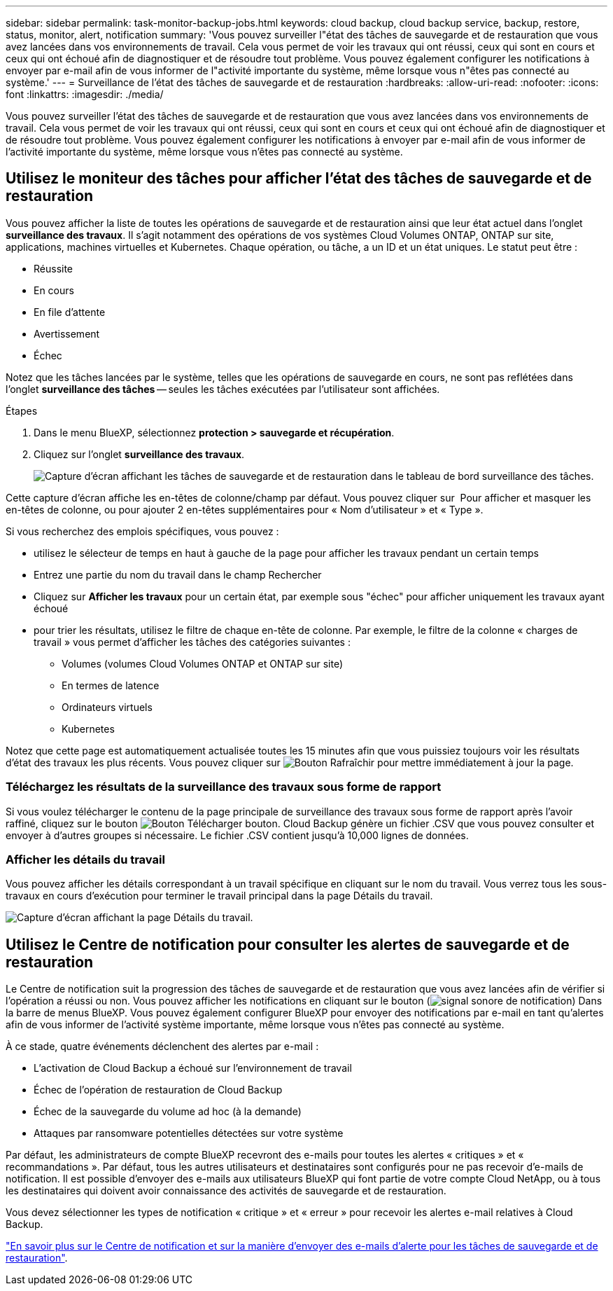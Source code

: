 ---
sidebar: sidebar 
permalink: task-monitor-backup-jobs.html 
keywords: cloud backup, cloud backup service, backup, restore, status, monitor, alert, notification 
summary: 'Vous pouvez surveiller l"état des tâches de sauvegarde et de restauration que vous avez lancées dans vos environnements de travail. Cela vous permet de voir les travaux qui ont réussi, ceux qui sont en cours et ceux qui ont échoué afin de diagnostiquer et de résoudre tout problème. Vous pouvez également configurer les notifications à envoyer par e-mail afin de vous informer de l"activité importante du système, même lorsque vous n"êtes pas connecté au système.' 
---
= Surveillance de l'état des tâches de sauvegarde et de restauration
:hardbreaks:
:allow-uri-read: 
:nofooter: 
:icons: font
:linkattrs: 
:imagesdir: ./media/


[role="lead"]
Vous pouvez surveiller l'état des tâches de sauvegarde et de restauration que vous avez lancées dans vos environnements de travail. Cela vous permet de voir les travaux qui ont réussi, ceux qui sont en cours et ceux qui ont échoué afin de diagnostiquer et de résoudre tout problème. Vous pouvez également configurer les notifications à envoyer par e-mail afin de vous informer de l'activité importante du système, même lorsque vous n'êtes pas connecté au système.



== Utilisez le moniteur des tâches pour afficher l'état des tâches de sauvegarde et de restauration

Vous pouvez afficher la liste de toutes les opérations de sauvegarde et de restauration ainsi que leur état actuel dans l'onglet *surveillance des travaux*. Il s'agit notamment des opérations de vos systèmes Cloud Volumes ONTAP, ONTAP sur site, applications, machines virtuelles et Kubernetes. Chaque opération, ou tâche, a un ID et un état uniques. Le statut peut être :

* Réussite
* En cours
* En file d'attente
* Avertissement
* Échec


Notez que les tâches lancées par le système, telles que les opérations de sauvegarde en cours, ne sont pas reflétées dans l'onglet *surveillance des tâches* -- seules les tâches exécutées par l'utilisateur sont affichées.

.Étapes
. Dans le menu BlueXP, sélectionnez *protection > sauvegarde et récupération*.
. Cliquez sur l'onglet *surveillance des travaux*.
+
image:screenshot_backup_job_monitor.png["Capture d'écran affichant les tâches de sauvegarde et de restauration dans le tableau de bord surveillance des tâches."]



Cette capture d'écran affiche les en-têtes de colonne/champ par défaut. Vous pouvez cliquer sur image:button_plus_sign_round.png[""] Pour afficher et masquer les en-têtes de colonne, ou pour ajouter 2 en-têtes supplémentaires pour « Nom d'utilisateur » et « Type ».

Si vous recherchez des emplois spécifiques, vous pouvez :

* utilisez le sélecteur de temps en haut à gauche de la page pour afficher les travaux pendant un certain temps
* Entrez une partie du nom du travail dans le champ Rechercher
* Cliquez sur *Afficher les travaux* pour un certain état, par exemple sous "échec" pour afficher uniquement les travaux ayant échoué
* pour trier les résultats, utilisez le filtre de chaque en-tête de colonne. Par exemple, le filtre de la colonne « charges de travail » vous permet d'afficher les tâches des catégories suivantes :
+
** Volumes (volumes Cloud Volumes ONTAP et ONTAP sur site)
** En termes de latence
** Ordinateurs virtuels
** Kubernetes




Notez que cette page est automatiquement actualisée toutes les 15 minutes afin que vous puissiez toujours voir les résultats d'état des travaux les plus récents. Vous pouvez cliquer sur image:button_refresh.png["Bouton Rafraîchir"] pour mettre immédiatement à jour la page.



=== Téléchargez les résultats de la surveillance des travaux sous forme de rapport

Si vous voulez télécharger le contenu de la page principale de surveillance des travaux sous forme de rapport après l'avoir raffiné, cliquez sur le bouton image:button_download.png["Bouton Télécharger"] bouton. Cloud Backup génère un fichier .CSV que vous pouvez consulter et envoyer à d'autres groupes si nécessaire. Le fichier .CSV contient jusqu'à 10,000 lignes de données.



=== Afficher les détails du travail

Vous pouvez afficher les détails correspondant à un travail spécifique en cliquant sur le nom du travail. Vous verrez tous les sous-travaux en cours d'exécution pour terminer le travail principal dans la page Détails du travail.

image:screenshot_backup_job_monitor_details.png["Capture d'écran affichant la page Détails du travail."]



== Utilisez le Centre de notification pour consulter les alertes de sauvegarde et de restauration

Le Centre de notification suit la progression des tâches de sauvegarde et de restauration que vous avez lancées afin de vérifier si l'opération a réussi ou non. Vous pouvez afficher les notifications en cliquant sur le bouton (image:icon_bell.png["signal sonore de notification"]) Dans la barre de menus BlueXP. Vous pouvez également configurer BlueXP pour envoyer des notifications par e-mail en tant qu'alertes afin de vous informer de l'activité système importante, même lorsque vous n'êtes pas connecté au système.

À ce stade, quatre événements déclenchent des alertes par e-mail :

* L'activation de Cloud Backup a échoué sur l'environnement de travail
* Échec de l'opération de restauration de Cloud Backup
* Échec de la sauvegarde du volume ad hoc (à la demande)
* Attaques par ransomware potentielles détectées sur votre système


Par défaut, les administrateurs de compte BlueXP recevront des e-mails pour toutes les alertes « critiques » et « recommandations ». Par défaut, tous les autres utilisateurs et destinataires sont configurés pour ne pas recevoir d'e-mails de notification. Il est possible d'envoyer des e-mails aux utilisateurs BlueXP qui font partie de votre compte Cloud NetApp, ou à tous les destinataires qui doivent avoir connaissance des activités de sauvegarde et de restauration.

Vous devez sélectionner les types de notification « critique » et « erreur » pour recevoir les alertes e-mail relatives à Cloud Backup.

https://docs.netapp.com/us-en/cloud-manager-setup-admin/task-monitor-cm-operations.html["En savoir plus sur le Centre de notification et sur la manière d'envoyer des e-mails d'alerte pour les tâches de sauvegarde et de restauration"^].
